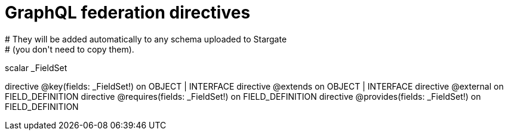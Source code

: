 # GraphQL federation directives
# They will be added automatically to any schema uploaded to Stargate
# (you don't need to copy them).

scalar _FieldSet

directive @key(fields: _FieldSet!) on OBJECT | INTERFACE
directive @extends on OBJECT | INTERFACE
directive @external on FIELD_DEFINITION
directive @requires(fields: _FieldSet!) on FIELD_DEFINITION
directive @provides(fields: _FieldSet!) on FIELD_DEFINITION

